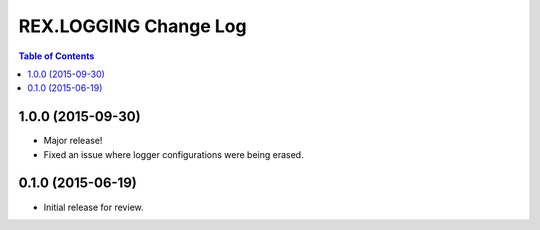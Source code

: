 **********************
REX.LOGGING Change Log
**********************

.. contents:: Table of Contents


1.0.0 (2015-09-30)
==================

* Major release!
* Fixed an issue where logger configurations were being erased.


0.1.0 (2015-06-19)
==================

* Initial release for review.

